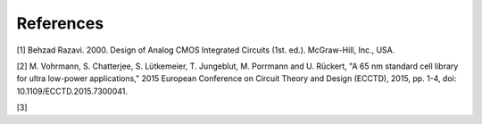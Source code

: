 References
==========

[1] Behzad Razavi. 2000. Design of Analog CMOS Integrated Circuits (1st. ed.). McGraw-Hill, Inc., USA.

[2] M. Vohrmann, S. Chatterjee, S. Lütkemeier, T. Jungeblut, M. Porrmann and U. Rückert, "A 65 nm standard cell library for ultra low-power applications," 2015 European Conference on Circuit Theory and Design (ECCTD), 2015, pp. 1-4, doi: 10.1109/ECCTD.2015.7300041.

[3]

.. autosummary::
   :toctree: generated